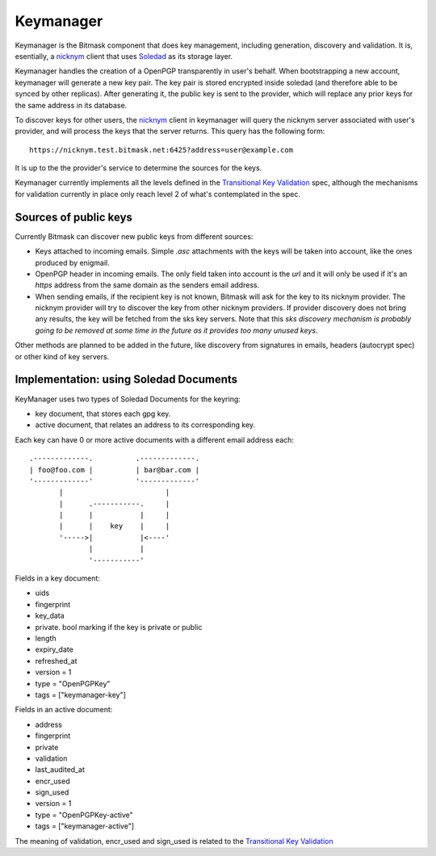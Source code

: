 .. _keymanager:

=================
Keymanager
=================

Keymanager is the Bitmask component that does key management, including generation,
discovery and validation. It is, esentially, a `nicknym`_ client that uses `Soledad`_
as its storage layer.

Keymanager handles the creation of a OpenPGP transparently in user's behalf. When
bootstrapping a new account, keymanager will generate a new key pair. The key
pair is stored encrypted inside soledad (and therefore able to be synced by
other replicas). After generating it, the public key is sent to the provider,
which will replace any prior keys for the same address in its database.

To discover keys for other users, the `nicknym`_ client in keymanager will query
the nicknym server associated with user's provider, and will process the keys
that the server returns. This query has the following form::

  https://nicknym.test.bitmask.net:6425?address=user@example.com

It is up to the the provider's service to determine the sources for the keys.

Keymanager currently implements all the levels defined in the `Transitional Key
Validation`_ spec, although the mechanisms for validation currently in place
only reach level 2 of what's contemplated in the spec.


.. _nicknym: https://leap.se/en/docs/design/nicknym
.. _Soledad: https://leap.se/en/docs/design/soledad
.. _'transitional key validation': https://leap.se/en/docs/design/transitional-key-validation

Sources of public keys
----------------------

Currently Bitmask can discover new public keys from different sources:

* Keys attached to incoming emails. Simple *.asc* attachments with the keys will be
  taken into account, like the ones produced by enigmail.

* OpenPGP header in incoming emails. The only field taken into account is the *url*
  and it will only be used if it's an *https* address from the same domain as the senders email address.

* When sending emails, if the recipient key is not known, Bitmask will ask for the key to its nicknym provider. The nicknym provider will try to discover the key from other nicknym providers. If provider discovery does not bring any results, the key will be fetched from the sks key servers. Note that this *sks discovery mechanism is probably going to be removed at some time in the future as it provides too many unused keys*.

Other methods are planned to be added in the future, like discovery from signatures in emails, headers (autocrypt spec) or other kind of key servers.  


Implementation: using Soledad Documents
---------------------------------------

KeyManager uses two types of Soledad Documents for the keyring:

* key document, that stores each gpg key.

* active document, that relates an address to its corresponding key.


Each key can have 0 or more active documents with a different email address
each:

::

  .-------------.          .-------------.
  | foo@foo.com |          | bar@bar.com |
  '-------------'          '-------------'
         |                        |     
         |      .-----------.     |     
         |      |           |     |     
         |      |    key    |     |     
         '----->|           |<----'
                |           |     
                '-----------'


Fields in a key document:

* uids

* fingerprint

* key_data

* private. bool marking if the key is private or public

* length

* expiry_date

* refreshed_at

* version = 1

* type = "OpenPGPKey"

* tags = ["keymanager-key"]


Fields in an active document:

* address

* fingerprint

* private

* validation

* last_audited_at

* encr_used

* sign_used

* version = 1

* type = "OpenPGPKey-active"

* tags = ["keymanager-active"]


The meaning of validation, encr_used and sign_used is related to the `Transitional Key Validation`_

.. _Transitional Key Validation: https://leap.se/en/docs/design/transitional-key-validation
